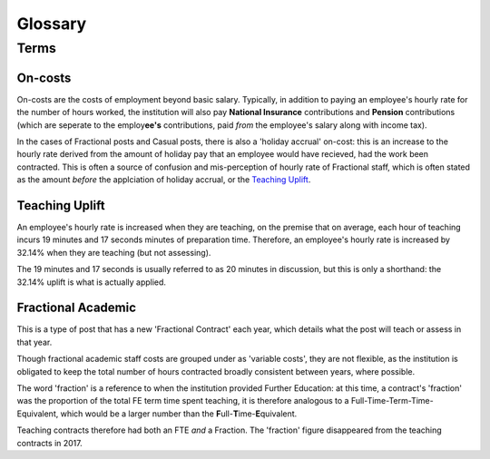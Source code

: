 Glossary
========

Terms
-----

On-costs
^^^^^^^^

On-costs are the costs of employment beyond basic salary. Typically, in addition to paying an employee's hourly rate for the number of hours worked, 
the institution will also pay **National Insurance** contributions and **Pension** contributions (which are seperate to the employ\ **ee's** contributions, paid *from* the employee's salary along with income tax).

In the cases of Fractional posts and Casual posts, there is also a 'holiday accrual' on-cost: this is an increase to the hourly rate derived from the amount of holiday pay 
that an employee would have recieved, had the work been contracted. This is often a source of confusion and mis-perception of hourly rate of Fractional staff, which is often stated as the amount *before* 
the applciation of holiday accrual, or the `Teaching Uplift`_.

Teaching Uplift
^^^^^^^^^^^^^^^

An employee's hourly rate is increased when they are teaching, on the premise that on average, each hour of teaching incurs 19 minutes and 17 seconds minutes of preparation time. 
Therefore, an employee's hourly rate is increased by 32.14% when they are teaching (but not assessing). 

The 19 minutes and 17 seconds is usually referred to as 20 minutes in discussion, but this is only a shorthand: the 32.14% uplift is what is actually applied. 

Fractional Academic
^^^^^^^^^^^^^^^^^^^

This is a type of post that has a new 'Fractional Contract' each year, which details what the post will teach or assess in that year. 

Though fractional academic staff costs are grouped under as 'variable costs', they are not flexible, as the institution is obligated to keep 
the total number of hours contracted broadly consistent between years, where possible. 

The word 'fraction' is a reference to when the institution provided Further Education: at this time, a contract's 'fraction' was the proportion of the total FE term time spent teaching, it is therefore analogous to 
a Full-Time-Term-Time-Equivalent, which would be a larger number than the **F**\ ull-\ **T**\ ime-\ **E**\ quivalent.  

Teaching contracts therefore had both an FTE *and* a Fraction. The 'fraction' figure disappeared from the teaching contracts in 2017.    

